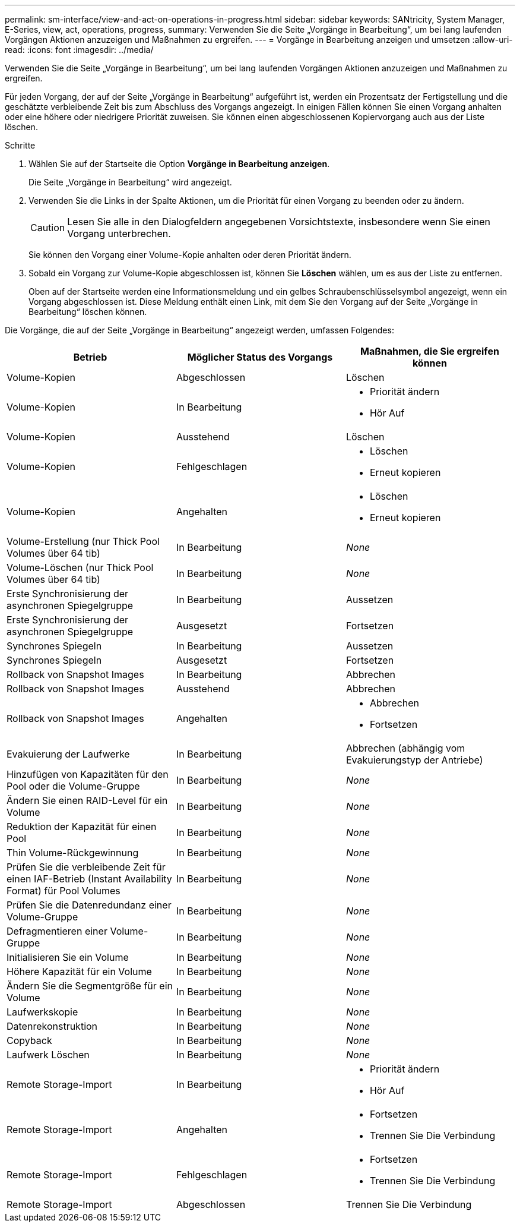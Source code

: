 ---
permalink: sm-interface/view-and-act-on-operations-in-progress.html 
sidebar: sidebar 
keywords: SANtricity, System Manager, E-Series, view, act, operations, progress, 
summary: Verwenden Sie die Seite „Vorgänge in Bearbeitung“, um bei lang laufenden Vorgängen Aktionen anzuzeigen und Maßnahmen zu ergreifen. 
---
= Vorgänge in Bearbeitung anzeigen und umsetzen
:allow-uri-read: 
:icons: font
:imagesdir: ../media/


[role="lead"]
Verwenden Sie die Seite „Vorgänge in Bearbeitung“, um bei lang laufenden Vorgängen Aktionen anzuzeigen und Maßnahmen zu ergreifen.

Für jeden Vorgang, der auf der Seite „Vorgänge in Bearbeitung“ aufgeführt ist, werden ein Prozentsatz der Fertigstellung und die geschätzte verbleibende Zeit bis zum Abschluss des Vorgangs angezeigt. In einigen Fällen können Sie einen Vorgang anhalten oder eine höhere oder niedrigere Priorität zuweisen. Sie können einen abgeschlossenen Kopiervorgang auch aus der Liste löschen.

.Schritte
. Wählen Sie auf der Startseite die Option *Vorgänge in Bearbeitung anzeigen*.
+
Die Seite „Vorgänge in Bearbeitung“ wird angezeigt.

. Verwenden Sie die Links in der Spalte Aktionen, um die Priorität für einen Vorgang zu beenden oder zu ändern.
+
[CAUTION]
====
Lesen Sie alle in den Dialogfeldern angegebenen Vorsichtstexte, insbesondere wenn Sie einen Vorgang unterbrechen.

====
+
Sie können den Vorgang einer Volume-Kopie anhalten oder deren Priorität ändern.

. Sobald ein Vorgang zur Volume-Kopie abgeschlossen ist, können Sie *Löschen* wählen, um es aus der Liste zu entfernen.
+
Oben auf der Startseite werden eine Informationsmeldung und ein gelbes Schraubenschlüsselsymbol angezeigt, wenn ein Vorgang abgeschlossen ist. Diese Meldung enthält einen Link, mit dem Sie den Vorgang auf der Seite „Vorgänge in Bearbeitung“ löschen können.



Die Vorgänge, die auf der Seite „Vorgänge in Bearbeitung“ angezeigt werden, umfassen Folgendes:

[cols="1a,1a,1a"]
|===
| Betrieb | Möglicher Status des Vorgangs | Maßnahmen, die Sie ergreifen können 


 a| 
Volume-Kopien
 a| 
Abgeschlossen
 a| 
Löschen



 a| 
Volume-Kopien
 a| 
In Bearbeitung
 a| 
* Priorität ändern
* Hör Auf




 a| 
Volume-Kopien
 a| 
Ausstehend
 a| 
Löschen



 a| 
Volume-Kopien
 a| 
Fehlgeschlagen
 a| 
* Löschen
* Erneut kopieren




 a| 
Volume-Kopien
 a| 
Angehalten
 a| 
* Löschen
* Erneut kopieren




 a| 
Volume-Erstellung (nur Thick Pool Volumes über 64 tib)
 a| 
In Bearbeitung
 a| 
_None_



 a| 
Volume-Löschen (nur Thick Pool Volumes über 64 tib)
 a| 
In Bearbeitung
 a| 
_None_



 a| 
Erste Synchronisierung der asynchronen Spiegelgruppe
 a| 
In Bearbeitung
 a| 
Aussetzen



 a| 
Erste Synchronisierung der asynchronen Spiegelgruppe
 a| 
Ausgesetzt
 a| 
Fortsetzen



 a| 
Synchrones Spiegeln
 a| 
In Bearbeitung
 a| 
Aussetzen



 a| 
Synchrones Spiegeln
 a| 
Ausgesetzt
 a| 
Fortsetzen



 a| 
Rollback von Snapshot Images
 a| 
In Bearbeitung
 a| 
Abbrechen



 a| 
Rollback von Snapshot Images
 a| 
Ausstehend
 a| 
Abbrechen



 a| 
Rollback von Snapshot Images
 a| 
Angehalten
 a| 
* Abbrechen
* Fortsetzen




 a| 
Evakuierung der Laufwerke
 a| 
In Bearbeitung
 a| 
Abbrechen (abhängig vom Evakuierungstyp der Antriebe)



 a| 
Hinzufügen von Kapazitäten für den Pool oder die Volume-Gruppe
 a| 
In Bearbeitung
 a| 
_None_



 a| 
Ändern Sie einen RAID-Level für ein Volume
 a| 
In Bearbeitung
 a| 
_None_



 a| 
Reduktion der Kapazität für einen Pool
 a| 
In Bearbeitung
 a| 
_None_



 a| 
Thin Volume-Rückgewinnung
 a| 
In Bearbeitung
 a| 
_None_



 a| 
Prüfen Sie die verbleibende Zeit für einen IAF-Betrieb (Instant Availability Format) für Pool Volumes
 a| 
In Bearbeitung
 a| 
_None_



 a| 
Prüfen Sie die Datenredundanz einer Volume-Gruppe
 a| 
In Bearbeitung
 a| 
_None_



 a| 
Defragmentieren einer Volume-Gruppe
 a| 
In Bearbeitung
 a| 
_None_



 a| 
Initialisieren Sie ein Volume
 a| 
In Bearbeitung
 a| 
_None_



 a| 
Höhere Kapazität für ein Volume
 a| 
In Bearbeitung
 a| 
_None_



 a| 
Ändern Sie die Segmentgröße für ein Volume
 a| 
In Bearbeitung
 a| 
_None_



 a| 
Laufwerkskopie
 a| 
In Bearbeitung
 a| 
_None_



 a| 
Datenrekonstruktion
 a| 
In Bearbeitung
 a| 
_None_



 a| 
Copyback
 a| 
In Bearbeitung
 a| 
_None_



 a| 
Laufwerk Löschen
 a| 
In Bearbeitung
 a| 
_None_



 a| 
Remote Storage-Import
 a| 
In Bearbeitung
 a| 
* Priorität ändern
* Hör Auf




 a| 
Remote Storage-Import
 a| 
Angehalten
 a| 
* Fortsetzen
* Trennen Sie Die Verbindung




 a| 
Remote Storage-Import
 a| 
Fehlgeschlagen
 a| 
* Fortsetzen
* Trennen Sie Die Verbindung




 a| 
Remote Storage-Import
 a| 
Abgeschlossen
 a| 
Trennen Sie Die Verbindung

|===